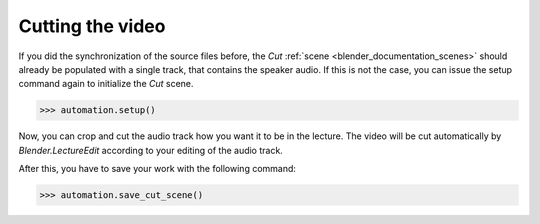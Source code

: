 Cutting the video
=================

If you did the synchronization of the source files before, the *Cut* :ref:`scene <blender_documentation_scenes>` should already be populated with a single track, that contains the speaker audio.
If this is not the case, you can issue the setup command again to initialize the *Cut* scene.

>>> automation.setup()

Now, you can crop and cut the audio track how you want it to be in the lecture.
The video will be cut automatically by *Blender.LectureEdit* according to your editing of the audio track.

After this, you have to save your work with the following command:

>>> automation.save_cut_scene()


